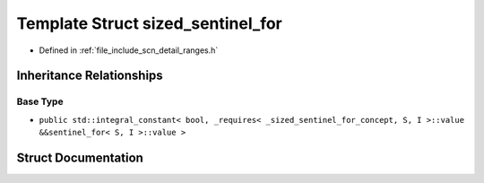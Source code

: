 .. _exhale_struct_structscn_1_1detail_1_1ranges_1_1sized__sentinel__for:

Template Struct sized_sentinel_for
==================================

- Defined in :ref:`file_include_scn_detail_ranges.h`


Inheritance Relationships
-------------------------

Base Type
*********

- ``public std::integral_constant< bool, _requires< _sized_sentinel_for_concept, S, I >::value &&sentinel_for< S, I >::value >``


Struct Documentation
--------------------


.. doxygenstruct:: scn::detail::ranges::sized_sentinel_for
   :members:
   :protected-members:
   :undoc-members: